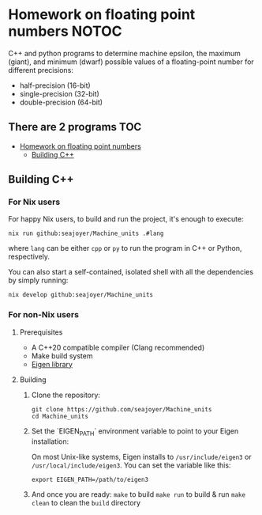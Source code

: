 * Homework on floating point numbers :NOTOC:

C++ and python programs to determine machine epsilon, the maximum (giant), and minimum (dwarf) possible values of a floating-point number for different precisions:

- half-precision (16-bit)
- single-precision (32-bit)
- double-precision (64-bit)

** There are 2 programs :TOC:
- [[#homework-on-floating-point-numbers][Homework on floating point numbers]]
  - [[#building-c][Building C++]]

** Building C++
*** For Nix users

For happy Nix users, to build and run the project, it's enough to execute:
#+begin_src shell
nix run github:seajoyer/Machine_units .#lang
#+end_src

where ~lang~ can be either ~cpp~ or ~py~ to run the program in C++ or Python, respectively.

You can also start a self-contained, isolated shell with all the dependencies by simply running:
#+begin_src shell
nix develop github:seajoyer/Machine_units
#+end_src

*** For non-Nix users

**** Prerequisites

- A C++20 compatible compiler (Clang recommended)
- Make build system
- [[https://eigen.tuxfamily.org/][Eigen library]]

**** Building

1. Clone the repository:
   #+begin_src shell
   git clone https://github.com/seajoyer/Machine_units
   cd Machine_units
   #+end_src

2. Set the `EIGEN_PATH` environment variable to point to your Eigen installation:

   On most Unix-like systems, Eigen installs to ~/usr/include/eigen3~ or ~/usr/local/include/eigen3~. You can set the variable like this:
   #+begin_src shell
     export EIGEN_PATH=/path/to/eigen3
   #+end_src

3. And once you are ready:
   ~make~ to build
   ~make run~ to build & run
   ~make clean~ to clean the ~build~ directory

